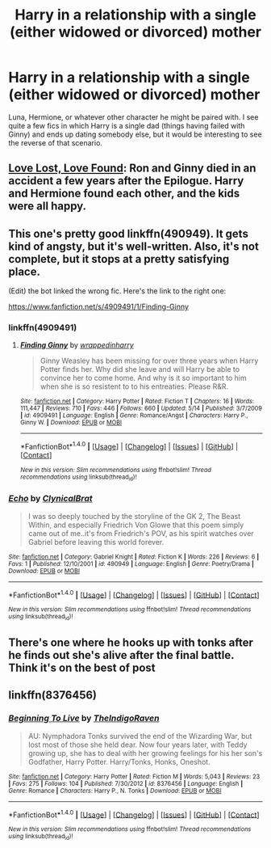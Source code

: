 #+TITLE: Harry in a relationship with a single (either widowed or divorced) mother

* Harry in a relationship with a single (either widowed or divorced) mother
:PROPERTIES:
:Author: MolochDhalgren
:Score: 7
:DateUnix: 1508624738.0
:DateShort: 2017-Oct-22
:FlairText: Request
:END:
Luna, Hermione, or whatever other character he might be paired with. I see quite a few fics in which Harry is a single dad (things having failed with Ginny) and ends up dating somebody else, but it would be interesting to see the reverse of that scenario.


** [[https://www.portkey-archive.org/story/7460/36][Love Lost, Love Found]]: Ron and Ginny died in an accident a few years after the Epilogue. Harry and Hermione found each other, and the kids were all happy.
:PROPERTIES:
:Author: InquisitorCOC
:Score: 7
:DateUnix: 1508625400.0
:DateShort: 2017-Oct-22
:END:


** This one's pretty good linkffn(490949). It gets kind of angsty, but it's well-written. Also, it's not complete, but it stops at a pretty satisfying place.

(Edit) the bot linked the wrong fic. Here's the link to the right one:

[[https://www.fanfiction.net/s/4909491/1/Finding-Ginny]]
:PROPERTIES:
:Author: face19171
:Score: 3
:DateUnix: 1508628675.0
:DateShort: 2017-Oct-22
:END:

*** linkffn(4909491)
:PROPERTIES:
:Author: Wirenfeldt
:Score: 1
:DateUnix: 1508645075.0
:DateShort: 2017-Oct-22
:END:

**** [[http://www.fanfiction.net/s/4909491/1/][*/Finding Ginny/*]] by [[https://www.fanfiction.net/u/1370127/wrappedinharry][/wrappedinharry/]]

#+begin_quote
  Ginny Weasley has been missing for over three years when Harry Potter finds her. Why did she leave and will Harry be able to convince her to come home. And why is it so important to him when she is so resistent to to his entreaties. Please R&R.
#+end_quote

^{/Site/: [[http://www.fanfiction.net/][fanfiction.net]] *|* /Category/: Harry Potter *|* /Rated/: Fiction T *|* /Chapters/: 16 *|* /Words/: 111,447 *|* /Reviews/: 710 *|* /Favs/: 446 *|* /Follows/: 660 *|* /Updated/: 5/14 *|* /Published/: 3/7/2009 *|* /id/: 4909491 *|* /Language/: English *|* /Genre/: Romance/Angst *|* /Characters/: Harry P., Ginny W. *|* /Download/: [[http://www.ff2ebook.com/old/ffn-bot/index.php?id=4909491&source=ff&filetype=epub][EPUB]] or [[http://www.ff2ebook.com/old/ffn-bot/index.php?id=4909491&source=ff&filetype=mobi][MOBI]]}

--------------

*FanfictionBot*^{1.4.0} *|* [[[https://github.com/tusing/reddit-ffn-bot/wiki/Usage][Usage]]] | [[[https://github.com/tusing/reddit-ffn-bot/wiki/Changelog][Changelog]]] | [[[https://github.com/tusing/reddit-ffn-bot/issues/][Issues]]] | [[[https://github.com/tusing/reddit-ffn-bot/][GitHub]]] | [[[https://www.reddit.com/message/compose?to=tusing][Contact]]]

^{/New in this version: Slim recommendations using/ ffnbot!slim! /Thread recommendations using/ linksub(thread_id)!}
:PROPERTIES:
:Author: FanfictionBot
:Score: 1
:DateUnix: 1508645092.0
:DateShort: 2017-Oct-22
:END:


*** [[http://www.fanfiction.net/s/490949/1/][*/Echo/*]] by [[https://www.fanfiction.net/u/109344/ClynicalBrat][/ClynicalBrat/]]

#+begin_quote
  I was so deeply touched by the storyline of the GK 2, The Beast Within, and especially Friedrich Von Glowe that this poem simply came out of me..it's from Friedrich's POV, as his spirit watches over Gabriel before leaving this world forever.
#+end_quote

^{/Site/: [[http://www.fanfiction.net/][fanfiction.net]] *|* /Category/: Gabriel Knight *|* /Rated/: Fiction K *|* /Words/: 226 *|* /Reviews/: 6 *|* /Favs/: 1 *|* /Published/: 12/10/2001 *|* /id/: 490949 *|* /Language/: English *|* /Genre/: Poetry/Drama *|* /Download/: [[http://www.ff2ebook.com/old/ffn-bot/index.php?id=490949&source=ff&filetype=epub][EPUB]] or [[http://www.ff2ebook.com/old/ffn-bot/index.php?id=490949&source=ff&filetype=mobi][MOBI]]}

--------------

*FanfictionBot*^{1.4.0} *|* [[[https://github.com/tusing/reddit-ffn-bot/wiki/Usage][Usage]]] | [[[https://github.com/tusing/reddit-ffn-bot/wiki/Changelog][Changelog]]] | [[[https://github.com/tusing/reddit-ffn-bot/issues/][Issues]]] | [[[https://github.com/tusing/reddit-ffn-bot/][GitHub]]] | [[[https://www.reddit.com/message/compose?to=tusing][Contact]]]

^{/New in this version: Slim recommendations using/ ffnbot!slim! /Thread recommendations using/ linksub(thread_id)!}
:PROPERTIES:
:Author: FanfictionBot
:Score: -1
:DateUnix: 1508628689.0
:DateShort: 2017-Oct-22
:END:


** There's one where he hooks up with tonks after he finds out she's alive after the final battle. Think it's on the best of post
:PROPERTIES:
:Author: chihuahua001
:Score: 2
:DateUnix: 1508635206.0
:DateShort: 2017-Oct-22
:END:


** linkffn(8376456)
:PROPERTIES:
:Author: solidmentalgrace
:Score: 1
:DateUnix: 1508657090.0
:DateShort: 2017-Oct-22
:END:

*** [[http://www.fanfiction.net/s/8376456/1/][*/Beginning To Live/*]] by [[https://www.fanfiction.net/u/4060174/TheIndigoRaven][/TheIndigoRaven/]]

#+begin_quote
  AU: Nymphadora Tonks survived the end of the Wizarding War, but lost most of those she held dear. Now four years later, with Teddy growing up, she has to deal with her growing feelings for his her son's Godfather, Harry Potter. Harry/Tonks, Honks, Oneshot.
#+end_quote

^{/Site/: [[http://www.fanfiction.net/][fanfiction.net]] *|* /Category/: Harry Potter *|* /Rated/: Fiction M *|* /Words/: 5,043 *|* /Reviews/: 23 *|* /Favs/: 275 *|* /Follows/: 104 *|* /Published/: 7/30/2012 *|* /id/: 8376456 *|* /Language/: English *|* /Genre/: Romance *|* /Characters/: Harry P., N. Tonks *|* /Download/: [[http://www.ff2ebook.com/old/ffn-bot/index.php?id=8376456&source=ff&filetype=epub][EPUB]] or [[http://www.ff2ebook.com/old/ffn-bot/index.php?id=8376456&source=ff&filetype=mobi][MOBI]]}

--------------

*FanfictionBot*^{1.4.0} *|* [[[https://github.com/tusing/reddit-ffn-bot/wiki/Usage][Usage]]] | [[[https://github.com/tusing/reddit-ffn-bot/wiki/Changelog][Changelog]]] | [[[https://github.com/tusing/reddit-ffn-bot/issues/][Issues]]] | [[[https://github.com/tusing/reddit-ffn-bot/][GitHub]]] | [[[https://www.reddit.com/message/compose?to=tusing][Contact]]]

^{/New in this version: Slim recommendations using/ ffnbot!slim! /Thread recommendations using/ linksub(thread_id)!}
:PROPERTIES:
:Author: FanfictionBot
:Score: 1
:DateUnix: 1508657096.0
:DateShort: 2017-Oct-22
:END:
